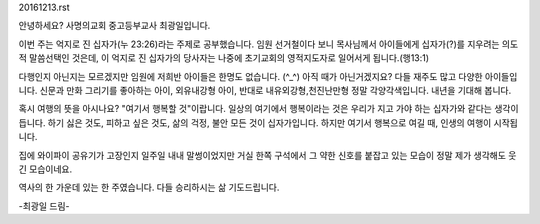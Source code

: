 20161213.rst 
안녕하세요? 사명의교회 중고등부교사 최광일입니다.

이번 주는 억지로 진 십자가(누 23:26)라는 주제로 공부했습니다. 
임원 선거철이다 보니 목사님께서 아이들에게 십자가(?)를 지우려는 의도적 말씀선택인 것은데, 
이 억지로 진 십자가의 당사자는 나중에 초기교회의 영적지도자로 일어서게 됩니다.(행13:1)

다행인지 아닌지는 모르겠지만 
임원에 저희반 아이들은 한명도 없습니다. (^_^)
아직 때가 아닌거겠지요? 
다들 재주도 많고 다양한 아이들입니다. 
신문과 만화 그리기를 좋아하는 아이, 외유내강형 아이,
반대로 내유외강형,천진난만형 정말 각양각색입니다.
내년을 기대해 봅니다. 

혹시 여행의 뜻을 아시나요?
"여기서 행복할 것"이랍니다.
일상의 여기에서 행복이라는 것은 
우리가 지고 가야 하는 십자가와 같다는 생각이 듭니다.
하기 싫은 것도, 피하고 싶은 것도, 삶의 걱정, 불안 
모든 것이 십자가입니다. 
하지만 여기서 행복으로 여길 때, 인생의 여행이 시작됩니다.

집에 와이파이 공유기가 고장인지 일주일 내내 말썽이었지만 
거실 한쪽 구석에서 그 약한 신호를 붙잡고 있는 모습이
정말 제가 생각해도 웃긴 모습이네요. 

역사의 한 가운데 있는 한 주였습니다. 
다들 승리하시는 삶 기도드립니다.

-최광일 드림- 
